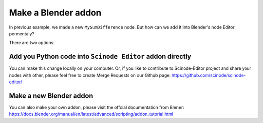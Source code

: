 .. _addon:

===========================================
Make a Blender addon
===========================================

In previous example, we made a new ``MySumDifference`` node. But how can we add it into Blender's node Editor permentaly?

There are two options:

Add you Python code into ``Scinode Editor`` addon directly
============================================================
You can make this change locally on your computer. Or, if you like to contribute to Scinode-Editor project and share your nodes with other, please feel free to create Merge Requests on our Github page: https://github.com/scinode/scinode-editor/


Make a new Blender addon
=============================
You can also make your own addon, please visit the offcial documentation from Blener: https://docs.blender.org/manual/en/latest/advanced/scripting/addon_tutorial.html
